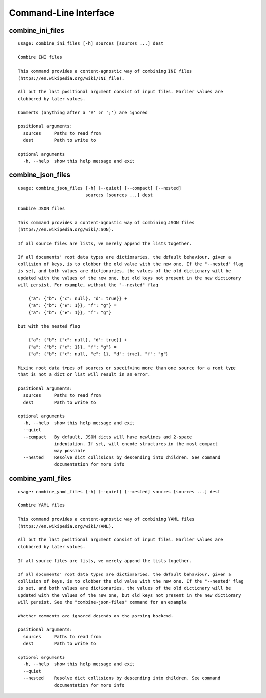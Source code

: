 Command-Line Interface
======================

combine_ini_files
-----------------

::

  usage: combine_ini_files [-h] sources [sources ...] dest
  
  Combine INI files
  
  This command provides a content-agnostic way of combining INI files
  (https://en.wikipedia.org/wiki/INI_file).
  
  All but the last positional argument consist of input files. Earlier values are
  clobbered by later values.
  
  Comments (anything after a '#' or ';') are ignored
  
  positional arguments:
    sources     Paths to read from
    dest        Path to write to
  
  optional arguments:
    -h, --help  show this help message and exit

combine_json_files
------------------

::

  usage: combine_json_files [-h] [--quiet] [--compact] [--nested]
                            sources [sources ...] dest
  
  Combine JSON files
  
  This command provides a content-agnostic way of combining JSON files
  (https://en.wikipedia.org/wiki/JSON).
  
  If all source files are lists, we merely append the lists together.
  
  If all documents' root data types are dictionaries, the default behaviour, given a
  collision of keys, is to clobber the old value with the new one. If the "--nested" flag
  is set, and both values are dictionaries, the values of the old dictionary will be
  updated with the values of the new one, but old keys not present in the new dictionary
  will persist. For example, without the "--nested" flag
  
      {"a": {"b": {"c": null}, "d": true}} +
      {"a": {"b": {"e": 1}}, "f": "g"} =
      {"a": {"b": {"e": 1}}, "f": "g"}
  
  but with the nested flag
  
      {"a": {"b": {"c": null}, "d": true}} +
      {"a": {"b": {"e": 1}}, "f": "g"} =
      {"a": {"b": {"c": null, "e": 1}, "d": true}, "f": "g"}
  
  Mixing root data types of sources or specifying more than one source for a root type
  that is not a dict or list will result in an error.
  
  positional arguments:
    sources     Paths to read from
    dest        Path to write to
  
  optional arguments:
    -h, --help  show this help message and exit
    --quiet
    --compact   By default, JSON dicts will have newlines and 2-space
                indentation. If set, will encode structures in the most compact
                way possible
    --nested    Resolve dict collisions by descending into children. See command
                documentation for more info

combine_yaml_files
------------------

::

  usage: combine_yaml_files [-h] [--quiet] [--nested] sources [sources ...] dest
  
  Combine YAML files
  
  This command provides a content-agnostic way of combining YAML files
  (https://en.wikipedia.org/wiki/YAML).
  
  All but the last positional argument consist of input files. Earlier values are
  clobbered by later values.
  
  If all source files are lists, we merely append the lists together.
  
  If all documents' root data types are dictionaries, the default behaviour, given a
  collision of keys, is to clobber the old value with the new one. If the "--nested" flag
  is set, and both values are dictionaries, the values of the old dictionary will be
  updated with the values of the new one, but old keys not present in the new dictionary
  will persist. See the "combine-json-files" command for an example
  
  Whether comments are ignored depends on the parsing backend.
  
  positional arguments:
    sources     Paths to read from
    dest        Path to write to
  
  optional arguments:
    -h, --help  show this help message and exit
    --quiet
    --nested    Resolve dict collisions by descending into children. See command
                documentation for more info

